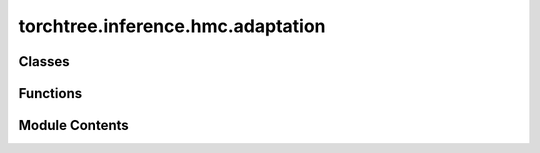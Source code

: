 torchtree.inference.hmc.adaptation
==================================

.. py:module:: torchtree.inference.hmc.adaptation


Classes
-------

.. autoapisummary::

   torchtree.inference.hmc.adaptation.Adaptor
   torchtree.inference.hmc.adaptation.AdaptiveStepSize
   torchtree.inference.hmc.adaptation.DualAveragingStepSize
   torchtree.inference.hmc.adaptation.MassMatrixAdaptor
   torchtree.inference.hmc.adaptation.WarmupAdaptation


Functions
---------

.. autoapisummary::

   torchtree.inference.hmc.adaptation.find_reasonable_step_size


Module Contents
---------------

.. py:class:: Adaptor(id_)

   Bases: :py:obj:`torchtree.core.identifiable.Identifiable`, :py:obj:`abc.ABC`


   Abstract class making an object identifiable.

   :param str or None id_: identifier of object


   .. py:method:: learn(acceptance_prob: torch.Tensor, sample: int, accepted: bool) -> None
      :abstractmethod:



   .. py:method:: restart() -> None
      :abstractmethod:



   .. py:method:: state_dict() -> dict[str, Any]


   .. py:method:: load_state_dict(state_dict: dict[str, Any]) -> None
      :abstractmethod:



.. py:class:: AdaptiveStepSize(id_: torchtree.typing.ID, integrator: torchtree.inference.hmc.integrator.LeapfrogIntegrator, target_acceptance_probability: float, **kwargs)

   Bases: :py:obj:`Adaptor`


   Abstract class making an object identifiable.

   :param str or None id_: identifier of object


   .. py:method:: restart() -> None


   .. py:method:: learn(acceptance_prob: torch.Tensor, sample: int, accepted: bool) -> None


   .. py:method:: load_state_dict(state_dict: dict[str, Any]) -> None


   .. py:method:: from_json(data, dic)
      :classmethod:


      Abstract method to create object from a dictionary.

      :param dict[str, Any] data: dictionary representation of a torchtree object.
      :param dict[str, Any] dic: dictionary containing other torchtree objects keyed
          by their ID.
      :return: torchtree object.
      :rtype: Any



.. py:class:: DualAveragingStepSize(id_: torchtree.typing.ID, integrator: torchtree.inference.hmc.integrator.LeapfrogIntegrator, mu=0.5, delta=0.8, gamma=0.05, kappa=0.75, t0=10, **kwargs)

   Bases: :py:obj:`Adaptor`


   Step size adaptation using dual averaging Nesterov.

   Code adapted from: https://github.com/stan-dev/stan


   .. py:method:: restart() -> None


   .. py:method:: learn(acceptance_prob: torch.Tensor, sample: int, accepted: bool) -> None


   .. py:method:: load_state_dict(state_dict: dict[str, Any]) -> None


   .. py:method:: from_json(data, dic)
      :classmethod:


      Abstract method to create object from a dictionary.

      :param dict[str, Any] data: dictionary representation of a torchtree object.
      :param dict[str, Any] dic: dictionary containing other torchtree objects keyed
          by their ID.
      :return: torchtree object.
      :rtype: Any



.. py:class:: MassMatrixAdaptor(id_: torchtree.typing.ID, parameters: torchtree.typing.ListParameter, mass_matrix: torchtree.core.abstractparameter.AbstractParameter, regularize=True, **kwargs)

   Bases: :py:obj:`Adaptor`


   Abstract class making an object identifiable.

   :param str or None id_: identifier of object


   .. py:property:: mass_matrix


   .. py:method:: learn(acceptance_prob: torch.Tensor, sample: int, accepted: bool) -> None


   .. py:method:: restart() -> None


   .. py:method:: load_state_dict(state_dict: dict[str, Any]) -> None


   .. py:method:: from_json(data, dic)
      :classmethod:


      Abstract method to create object from a dictionary.

      :param dict[str, Any] data: dictionary representation of a torchtree object.
      :param dict[str, Any] dic: dictionary containing other torchtree objects keyed
          by their ID.
      :return: torchtree object.
      :rtype: Any



.. py:function:: find_reasonable_step_size(integrator, parameters, hamiltonian, mass_matrix, inverse_mass_matrix)

.. py:class:: WarmupAdaptation(id_)

   Bases: :py:obj:`Adaptor`


   Abstract class making an object identifiable.

   :param str or None id_: identifier of object


   .. py:property:: step_size
      :abstractmethod:



   .. py:property:: mass_matrix
      :abstractmethod:



   .. py:property:: inverse_mass_matrix
      :abstractmethod:



   .. py:property:: sqrt_mass_matrix
      :abstractmethod:



